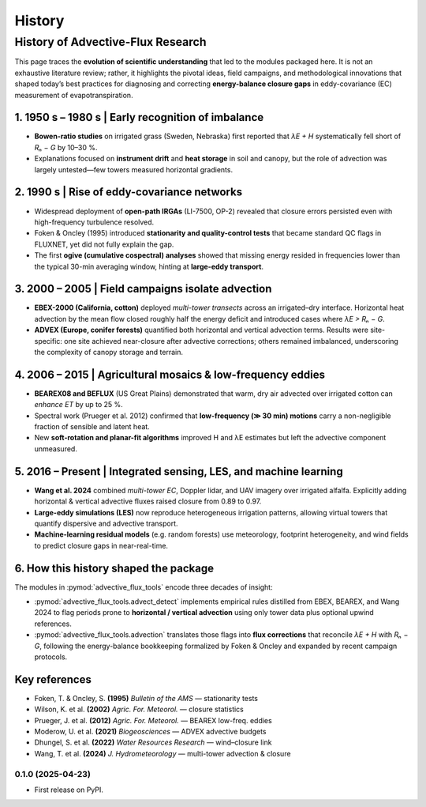=======
History
=======

History of Advective-Flux Research
==================================

This page traces the **evolution of scientific understanding** that led to the
modules packaged here.  It is not an exhaustive literature review; rather, it
highlights the pivotal ideas, field campaigns, and methodological innovations
that shaped today’s best practices for diagnosing and correcting **energy-balance
closure gaps** in eddy-covariance (EC) measurement of evapotranspiration.

-----------------------------------------------------------------
1. 1950 s – 1980 s  |  Early recognition of imbalance
-----------------------------------------------------------------

* **Bowen-ratio studies** on irrigated grass (Sweden, Nebraska) first reported
  that *λE + H* systematically fell short of *Rₙ − G* by 10–30 %.
* Explanations focused on **instrument drift** and **heat storage** in soil and
  canopy, but the role of advection was largely untested—few towers measured
  horizontal gradients.

-----------------------------------------------------------------
2. 1990 s  |  Rise of eddy-covariance networks
-----------------------------------------------------------------

* Widespread deployment of **open-path IRGAs** (LI-7500, OP-2) revealed that
  closure errors persisted even with high-frequency turbulence resolved.
* Foken & Oncley (1995) introduced **stationarity and quality-control tests**
  that became standard QC flags in FLUXNET, yet did not fully explain the gap.
* The first **ogive (cumulative cospectral) analyses** showed that missing
  energy resided in frequencies lower than the typical 30-min averaging window,
  hinting at **large-eddy transport**.

-----------------------------------------------------------------
3. 2000 – 2005  |  Field campaigns isolate advection
-----------------------------------------------------------------

* **EBEX-2000 (California, cotton)** deployed *multi-tower transects* across an
  irrigated–dry interface.  Horizontal heat advection by the mean flow closed
  roughly half the energy deficit and introduced cases where *λE > Rₙ − G*.
* **ADVEX (Europe, conifer forests)** quantified both horizontal and vertical
  advection terms.  Results were site-specific: one site achieved near-closure
  after advective corrections; others remained imbalanced, underscoring the
  complexity of canopy storage and terrain.

-----------------------------------------------------------------
4. 2006 – 2015  |  Agricultural mosaics & low-frequency eddies
-----------------------------------------------------------------

* **BEAREX08 and BEFLUX** (US Great Plains) demonstrated that warm, dry air
  advected over irrigated cotton can *enhance ET* by up to 25 %.
* Spectral work (Prueger et al. 2012) confirmed that **low-frequency (≫ 30 min)
  motions** carry a non-negligible fraction of sensible and latent heat.
* New **soft-rotation and planar-fit algorithms** improved H and λE estimates
  but left the advective component unmeasured.

-----------------------------------------------------------------
5. 2016 – Present  |  Integrated sensing, LES, and machine learning
-----------------------------------------------------------------

* **Wang et al. 2024** combined *multi-tower EC*, Doppler lidar, and UAV
  imagery over irrigated alfalfa.  Explicitly adding horizontal & vertical
  advective fluxes raised closure from 0.89 to 0.97.
* **Large-eddy simulations (LES)** now reproduce heterogeneous irrigation
  patterns, allowing virtual towers that quantify dispersive and advective
  transport.
* **Machine-learning residual models** (e.g. random forests) use meteorology,
  footprint heterogeneity, and wind fields to predict closure gaps in
  near-real-time.

-----------------------------------------------------------------
6. How this history shaped the package
-----------------------------------------------------------------

The modules in :pymod:`advective_flux_tools` encode three decades of insight:

* :pymod:`advective_flux_tools.advect_detect`
  implements empirical rules distilled from EBEX, BEAREX, and Wang 2024 to
  flag periods prone to **horizontal / vertical advection** using only tower
  data plus optional upwind references.
* :pymod:`advective_flux_tools.advection`
  translates those flags into **flux corrections** that reconcile *λE + H* with
  *Rₙ − G*, following the energy-balance bookkeeping formalized by Foken & Oncley
  and expanded by recent campaign protocols.

-----------------------------------------------------------------
Key references
-----------------------------------------------------------------

* Foken, T. & Oncley, S. **(1995)** *Bulletin of the AMS* — stationarity tests  
* Wilson, K. et al. **(2002)** *Agric. For. Meteorol.* — closure statistics  
* Prueger, J. et al. **(2012)** *Agric. For. Meteorol.* — BEAREX low-freq. eddies  
* Moderow, U. et al. **(2021)** *Biogeosciences* — ADVEX advective budgets  
* Dhungel, S. et al. **(2022)** *Water Resources Research* — wind–closure link  
* Wang, T. et al. **(2024)** *J. Hydrometeorology* — multi-tower advection & closure  



0.1.0 (2025-04-23)
------------------

* First release on PyPI.
